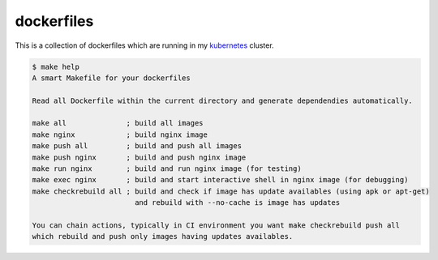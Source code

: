 ###########
dockerfiles
###########

This is a collection of dockerfiles which are running in my kubernetes_ cluster.

.. code-block:: shell

   $ make help
   A smart Makefile for your dockerfiles

   Read all Dockerfile within the current directory and generate dependendies automatically.

   make all              ; build all images
   make nginx            ; build nginx image
   make push all         ; build and push all images
   make push nginx       ; build and push nginx image
   make run nginx        ; build and run nginx image (for testing)
   make exec nginx       ; build and start interactive shell in nginx image (for debugging)
   make checkrebuild all ; build and check if image has update availables (using apk or apt-get)
                           and rebuild with --no-cache is image has updates

   You can chain actions, typically in CI environment you want make checkrebuild push all
   which rebuild and push only images having updates availables.


.. _kubernetes: https://kubernetes.io/

